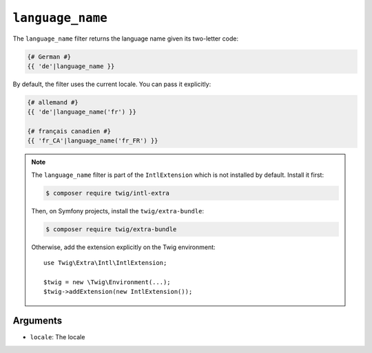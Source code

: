 ``language_name``
=================

.. versionadded:: 2.12

    The ``language_name`` filter was added in Twig 2.12.

The ``language_name`` filter returns the language name given its two-letter
code:

.. code-block:: twig

    {# German #}
    {{ 'de'|language_name }}

By default, the filter uses the current locale. You can pass it explicitly:

.. code-block:: twig

    {# allemand #}
    {{ 'de'|language_name('fr') }}

    {# français canadien #}
    {{ 'fr_CA'|language_name('fr_FR') }}

.. note::

    The ``language_name`` filter is part of the ``IntlExtension`` which is not
    installed by default. Install it first:

    .. code-block:: bash

        $ composer require twig/intl-extra

    Then, on Symfony projects, install the ``twig/extra-bundle``:

    .. code-block:: bash

        $ composer require twig/extra-bundle

    Otherwise, add the extension explicitly on the Twig environment::

        use Twig\Extra\Intl\IntlExtension;

        $twig = new \Twig\Environment(...);
        $twig->addExtension(new IntlExtension());

Arguments
---------

* ``locale``: The locale
